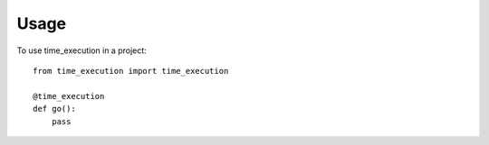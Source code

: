 ========
Usage
========

To use time_execution in a project::

    from time_execution import time_execution

    @time_execution
    def go():
        pass

